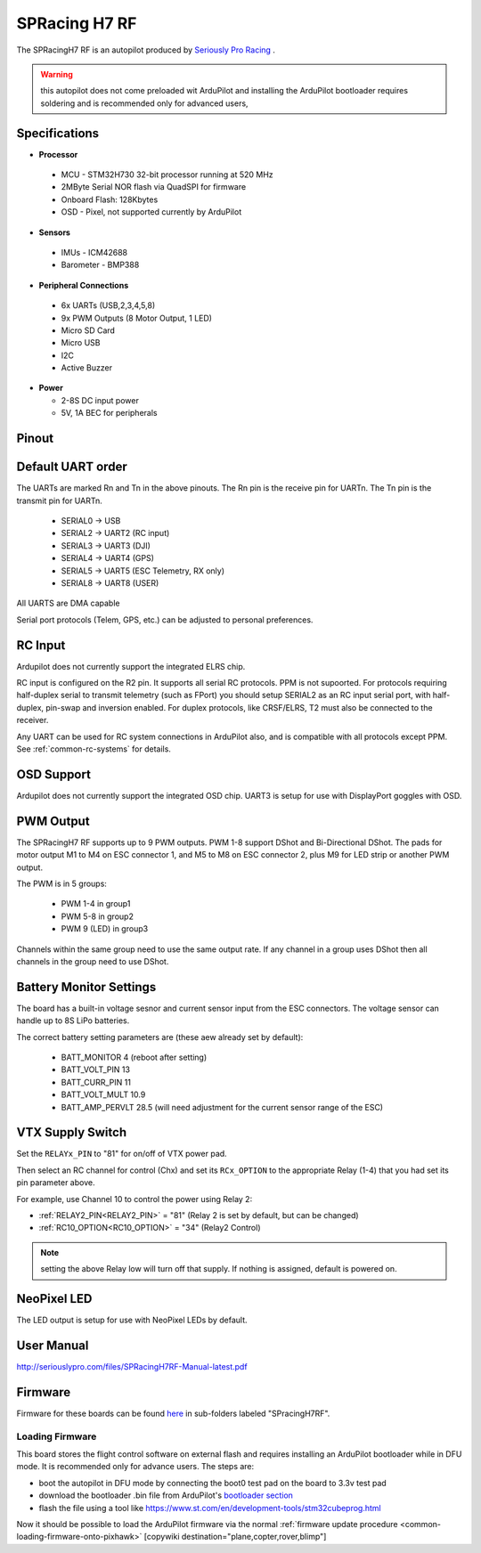 .. _common-spracingh7-rf:

==============
SPRacing H7 RF
==============

The SPRacingH7 RF is an autopilot produced by `Seriously Pro Racing <http://www.seriouslypro.com/>`__ .

.. image:: ../../../images/spracingh7rf.jpg
     :target: ../_images/spracingh7rf.jpg
     :width: 240px

.. warning:: this autopilot does not come preloaded wit ArduPilot and installing the ArduPilot bootloader requires soldering and is recommended only for advanced users,

Specifications
==============

-  **Processor**

 - MCU - STM32H730 32-bit processor running at 520 MHz
 - 2MByte Serial NOR flash via QuadSPI for firmware
 - Onboard Flash: 128Kbytes
 - OSD - Pixel, not supported currently by ArduPilot

-  **Sensors**

 - IMUs - ICM42688
 - Barometer - BMP388

-  **Peripheral Connections**

 - 6x UARTs (USB,2,3,4,5,8)
 - 9x PWM Outputs (8 Motor Output, 1 LED)
 - Micro SD Card
 - Micro USB
 - I2C
 - Active Buzzer

-  **Power**

   -  2-8S DC input power
   -  5V, 1A BEC for peripherals

Pinout
======

.. image:: ../../../images/spracingh7rf_top.jpg
     :target: ../_images/SPracing-H7-extreme-pinout.jpg

.. image:: ../../../images/spracingh7rf_bottom.jpg
     :target: ../_images/spracingh7rf_bottom.jpg

.. image:: ../../../images/spracingh7rf_connectors.jpg
     :target: ../_images/spracingh7rf_connectors.jpg

Default UART order
==================

The UARTs are marked Rn and Tn in the above pinouts. The Rn pin is the
receive pin for UARTn. The Tn pin is the transmit pin for UARTn.

 - SERIAL0 -> USB
 - SERIAL2 -> UART2 (RC input)
 - SERIAL3 -> UART3 (DJI)
 - SERIAL4 -> UART4 (GPS)
 - SERIAL5 -> UART5 (ESC Telemetry, RX only)
 - SERIAL8 -> UART8 (USER)

All UARTS are DMA capable

Serial port protocols (Telem, GPS, etc.) can be adjusted to personal preferences.

RC Input
========
Ardupilot does not currently support the integrated ELRS chip.

RC input is configured on the R2 pin. It supports all serial RC
protocols. PPM is not supoorted. For protocols requiring half-duplex serial to transmit
telemetry (such as FPort) you should setup SERIAL2 as an RC input serial port,
with half-duplex, pin-swap and inversion enabled. For duplex protocols, like CRSF/ELRS, T2 must also be connected to the receiver.

Any UART can be used for RC system connections in ArduPilot also, and is compatible with all protocols except PPM. See :ref:`common-rc-systems` for details.

OSD Support
===========

Ardupilot does not currently support the integrated OSD chip. UART3 is setup for use with DisplayPort goggles with OSD.


PWM Output
==========

The SPRacingH7 RF supports up to 9 PWM outputs. PWM 1-8 support DShot and Bi-Directional DShot. The pads for motor output
M1 to M4 on ESC connector 1, and M5 to M8 on ESC connector 2, plus
M9 for LED strip or another PWM output.

The PWM is in 5 groups:

 - PWM 1-4   in group1
 - PWM 5-8  in group2
 - PWM 9 (LED)  in group3


Channels within the same group need to use the same output rate. If
any channel in a group uses DShot then all channels in the group need
to use DShot.

Battery Monitor Settings
========================

The board has a built-in voltage sesnor and current sensor input from the ESC connectors. The voltage sensor can handle up to 8S LiPo batteries.

The correct battery setting parameters are (these aew already set by default):

 - BATT_MONITOR 4 (reboot after setting)
 - BATT_VOLT_PIN 13
 - BATT_CURR_PIN 11
 - BATT_VOLT_MULT 10.9
 - BATT_AMP_PERVLT 28.5 (will need adjustment for the current sensor range of the ESC)

VTX Supply Switch
=================
Set the ``RELAYx_PIN`` to "81" for on/off of VTX power pad.

Then select an RC channel for control (Chx) and set its ``RCx_OPTION`` to the appropriate Relay (1-4) that you had set its pin parameter above.

For example, use Channel 10 to control the power using Relay 2:

- :ref:`RELAY2_PIN<RELAY2_PIN>` = "81" (Relay 2 is set by default, but can be changed)
- :ref:`RC10_OPTION<RC10_OPTION>` = "34" (Relay2 Control)

.. note:: setting the above Relay low will turn off that supply. If nothing is assigned, default is powered on.

NeoPixel LED
============

The LED output is setup for use with NeoPixel LEDs by default.

User Manual
===========

http://seriouslypro.com/files/SPRacingH7RF-Manual-latest.pdf


Firmware
========

Firmware for these boards can be found `here <https://firmware.ardupilot.org>`_ in  sub-folders labeled "SPracingH7RF".

Loading Firmware
----------------

This board stores the flight control software on external flash and requires installing an ArduPilot bootloader while in DFU mode. It is recommended only for advance users. The steps are:

- boot the autopilot in DFU mode by connecting the boot0 test pad on the board to 3.3v test pad
- download the bootloader .bin file from ArduPilot's `bootloader section <https://github.com/ArduPilot/ardupilot/tree/master/Tools/bootloaders>`__
- flash the file using a tool like https://www.st.com/en/development-tools/stm32cubeprog.html

Now it should be possible to load the ArduPilot firmware via the normal :ref:`firmware update procedure <common-loading-firmware-onto-pixhawk>`
[copywiki destination="plane,copter,rover,blimp"]
